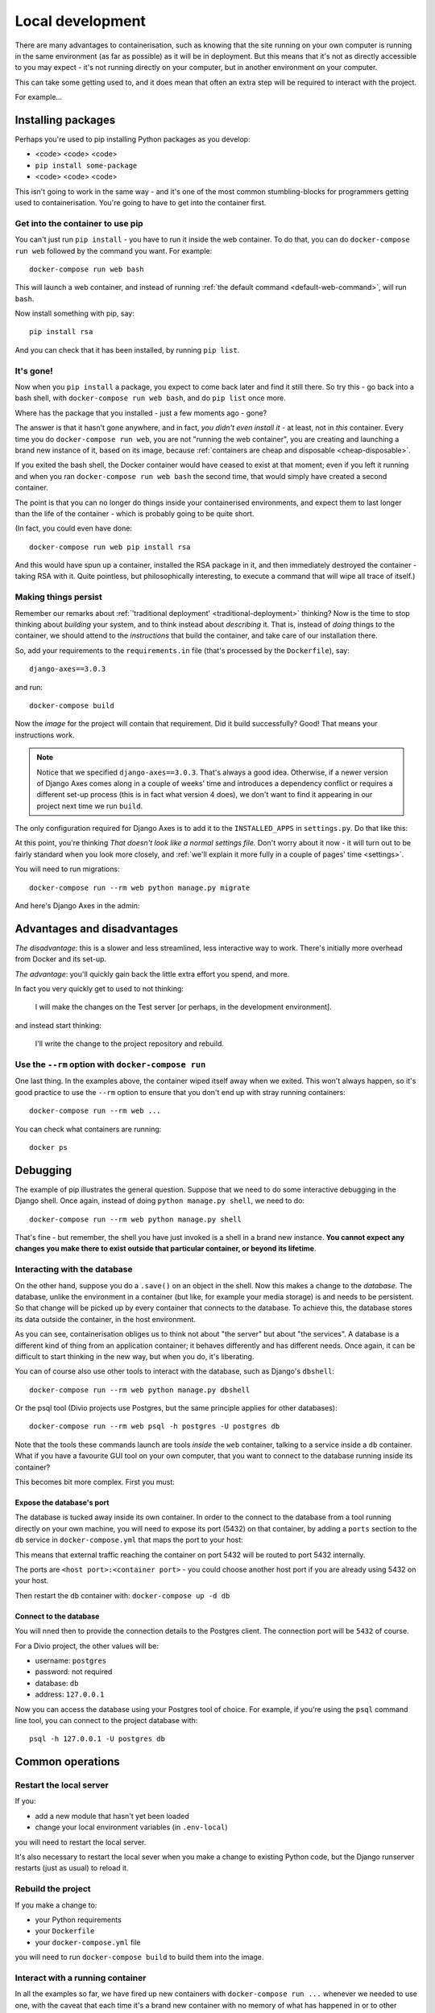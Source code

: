 Local development
============================================================

There are many advantages to containerisation, such as knowing that the site running on your own computer is running in
the same environment (as far as possible) as it will be in deployment. But this means that it's not as directly
accessible to you may expect - it's not running directly on your computer, but in another environment on your
computer.

This can take some getting used to, and it does mean that often an extra step will be required to interact with the project.

For example...

Installing packages
-------------------

Perhaps you're used to pip installing Python packages as you develop:

* <code> <code> <code>
* ``pip install some-package``
* <code> <code> <code>

This isn't going to work in the same way - and it's one of the most common stumbling-blocks for programmers getting
used to containerisation. You're going to have to get into the container first.


Get into the container to use pip
~~~~~~~~~~~~~~~~~~~~~~~~~~~~~~~~~

You can't just run ``pip install`` - you have to run it inside the web container. To do that, you can do
``docker-compose run web`` followed by the command you want. For example::

    docker-compose run web bash

This will launch a web container, and instead of running :ref:`the default command <default-web-command>`, will run ``bash``.

Now install something with pip, say::

    pip install rsa

And you can check that it has been installed, by running ``pip list``.


It's gone!
~~~~~~~~~~

Now when you ``pip install`` a package, you expect to come back later and find it still there. So try this - go back into a bash shell, with ``docker-compose run web bash``, and do ``pip list`` once more.

Where has the package that you installed - just a few moments ago - gone?

The answer is that it hasn't gone anywhere, and in fact, *you didn't even install it* - at least, not in *this*
container. Every time you do ``docker-compose run web``, you are not "running the web container", you are creating and
launching a brand new instance of it, based on its image, because :ref:`containers are cheap and disposable
<cheap-disposable>`.

If you exited the bash shell, the Docker container would have ceased to exist at that moment; even if you left it
running and when you ran ``docker-compose run web bash`` the second time, that would simply have created a second
container.

The point is that you can no longer do things inside your containerised environments, and expect them to last longer
than the life of the container - which is probably going to be quite short.

(In fact, you could even have done::

    docker-compose run web pip install rsa

And this would have spun up a container, installed the RSA package in it, and then immediately destroyed the container -
taking RSA with it. Quite pointless, but philosophically interesting, to execute a command that will wipe all trace of itself.)


Making things persist
~~~~~~~~~~~~~~~~~~~~~

Remember our remarks about :ref:`'traditional deployment' <traditional-deployment>` thinking? Now is the time to stop
thinking about *building* your system, and to think instead about *describing* it. That is, instead of *doing* things
to the container, we should attend to the *instructions* that build the container, and take care of our installation
there.

So, add your requirements to the ``requirements.in`` file (that's processed by the ``Dockerfile``), say::

    django-axes==3.0.3

and run::

    docker-compose build

Now the *image* for the project will contain that requirement. Did it build successfully? Good! That means your
instructions work.

..  note::

    Notice that we specified ``django-axes==3.0.3``. That's always a good idea. Otherwise, if a newer version of Django
    Axes comes along in a couple of weeks' time and introduces a dependency conflict or requires a different set-up
    process (this is in fact what version 4 does), we don't want to find it appearing in our project next time we run
    ``build``.

The only configuration required for Django Axes is to add it to the ``INSTALLED_APPS`` in ``settings.py``. Do that like
this:

..  code-block:: python
    :emphasize-lines: 4

    # all django settings can be altered here

    INSTALLED_APPS.extend([
        "axes",
    ])

At this point, you're thinking *That doesn't look like a normal settings file.* Don't worry about it now - it
will turn out to be fairly standard when you look more closely, and :ref:`we'll explain it more fully in a couple of
pages' time <settings>`.

You will need to run migrations::

    docker-compose run --rm web python manage.py migrate

And here's Django Axes in the admin:

.. image:: /images/axes.png
   :alt: 'Django Axes in the admin'
   :width: 663


Advantages and disadvantages
----------------------------

*The disadvantage*: this is a slower and less streamlined, less interactive way to work. There's initially more
overhead from Docker and its set-up.

*The advantage*: you'll quickly gain back the little extra effort you spend, and more.

In fact you very quickly get to used to not thinking:

    I will make the changes on the Test server [or perhaps, in the development environment].

and instead start thinking:

    I'll write the change to the project repository and rebuild.


Use the ``--rm`` option with ``docker-compose run``
~~~~~~~~~~~~~~~~~~~~~~~~~~~~~~~~~~~~~~~~~~~~~~~~~~~

One last thing. In the examples above, the container wiped itself away when we exited. This won't always happen, so it's
good practice to use the ``--rm`` option to ensure that you don't end up with stray running containers::

    docker-compose run --rm web ...

You can check what containers are running::

    docker ps


Debugging
----------------------------------------

The example of pip illustrates the general question. Suppose that we need to do some interactive debugging in the
Django shell. Once again, instead of doing ``python manage.py shell``, we need to do::

    docker-compose run --rm web python manage.py shell

That's fine - but remember, the shell you have just invoked is a shell in a brand new instance. **You cannot expect any
changes you make there to exist outside that particular container, or beyond its lifetime**.


Interacting with the database
~~~~~~~~~~~~~~~~~~~~~~~~~~~~~~

On the other hand, suppose you do a ``.save()`` on an object in the shell. Now this makes a change to the *database*.
The database, unlike the environment in a container (but like, for example your media storage) is and needs to be
persistent. So that change will be picked up by every container that connects to the database. To achieve this, the
database stores its data outside the container, in the host environment.

As you can see, containerisation obliges us to think not about "the server" but about "the services". A database is
a different kind of thing from an application container; it behaves differently and has different needs. Once
again, it can be difficult to start thinking in the new way, but when you do, it's liberating.

You can of course also use other tools to interact with the database, such as Django's ``dbshell``::

    docker-compose run --rm web python manage.py dbshell

Or the psql tool (Divio projects use Postgres, but the same principle applies for other databases)::

    docker-compose run --rm web psql -h postgres -U postgres db

Note that the tools these commands launch are tools *inside* the ``web`` container, talking to a service inside a
``db`` container. What if you have a favourite GUI tool on your own computer, that you want to connect to the database
running inside its container?

This becomes bit more complex. First you must:

.. _expose-database-ports:

Expose the database's port
^^^^^^^^^^^^^^^^^^^^^^^^^^

The database is tucked away inside its own container. In order to the connect to the database from a tool running
directly on your own machine, you will need to expose its port (5432) on that container, by adding a ``ports`` section
to the ``db`` service in ``docker-compose.yml`` that maps the port to your host:

..  code-block:: yaml
    :emphasize-lines: 3,4

    db:
        image: postgres:9.4
        ports:
            - 5432:5432

This means that external traffic reaching the container on port 5432 will be routed to port 5432 internally.

The ports are ``<host port>:<container port>`` - you could choose another host
port if you are already using 5432 on your host.

Then restart the ``db`` container with: ``docker-compose up -d db``


Connect to the database
^^^^^^^^^^^^^^^^^^^^^^^

You will nned then to provide the connection details to the Postgres client. The connection port will be ``5432`` of
course.

For a Divio project, the other values will be:

* username: ``postgres``
* password: not required
* database: ``db``
* address: ``127.0.0.1``

Now you can access the database using your Postgres tool of choice. For example, if you're using the ``psql`` command
line tool, you can connect to the project database with::

    psql -h 127.0.0.1 -U postgres db


Common operations
-------------------

Restart the local server
~~~~~~~~~~~~~~~~~~~~~~~~~

If you:

* add a new module that hasn't yet been loaded
* change your local environment variables (in ``.env-local``)

you will need to restart the local server.

It's also necessary to restart the local sever when you make a change to existing Python code, but the Django runserver
restarts (just as usual) to reload it.


Rebuild the project
~~~~~~~~~~~~~~~~~~~

If you make a change to:

* your Python requirements
* your ``Dockerfile``
* your ``docker-compose.yml`` file

you will need to run ``docker-compose build`` to build them into the image.


Interact with a running container
~~~~~~~~~~~~~~~~~~~~~~~~~~~~~~~~~

In all the examples so far, we have fired up new containers with ``docker-compose run ...`` whenever we needed to use
one, with the caveat that each time it's a brand new container with no memory of what has happened in or to other
containers.

You can in fact interact directly with a container that is already running. First, you need to know its name; run::

    docker ps

and look for the name, which might be something like ``example_web``. Now you can do::

    docker exec -i example_web python manage.py shell

(The ``-i`` flag gives you an interactive console.)

This gives you *some* persistent access into to a container, and can be useful when you do need that persistence while
developing or debugging - but it only persists for the lifetime of that particular container.
